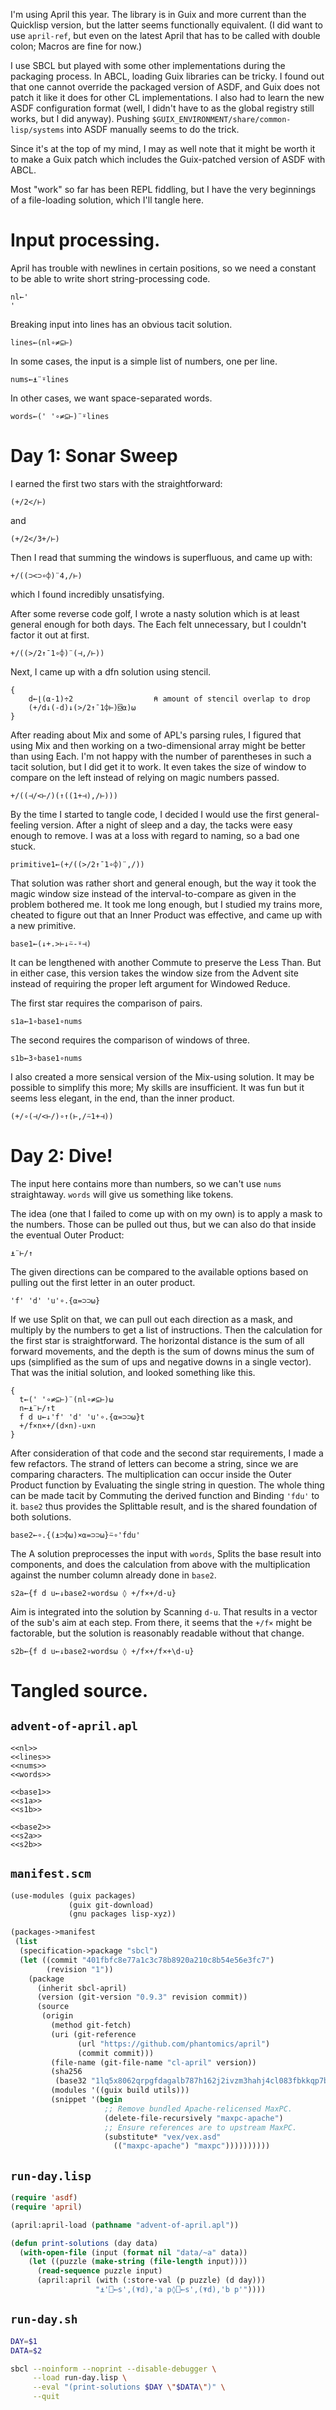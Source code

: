I'm using April this year. The library is in Guix and more current than the
Quicklisp version, but the latter seems functionally equivalent. (I did want to
use ~april-ref~, but even on the latest April that has to be called with double
colon; Macros are fine for now.)

I use SBCL but played with some other implementations during the packaging
process. In ABCL, loading Guix libraries can be tricky. I found out that one
cannot override the packaged version of ASDF, and Guix does not patch it like
it does for other CL implementations. I also had to learn the new ASDF
configuration format (well, I didn't have to as the global registry still
works, but I did anyway). Pushing =$GUIX_ENVIRONMENT/share/common-lisp/systems=
into ASDF manually seems to do the trick.

Since it's at the top of my mind, I may as well note that it might be worth it
to make a Guix patch which includes the Guix-patched version of ASDF with ABCL.

Most "work" so far has been REPL fiddling, but I have the very beginnings of a
file-loading solution, which I'll tangle here.
* Input processing.
April has trouble with newlines in certain positions, so we need a constant to
be able to write short string-processing code.

#+name: nl
#+begin_src gnu-apl
  nl←'
  '
#+end_src

Breaking input into lines has an obvious tacit solution.

#+name: lines
#+begin_src gnu-apl
  lines←(nl∘≠⊆⊢)
#+end_src

In some cases, the input is a simple list of numbers, one per line.

#+name: nums
#+begin_src gnu-apl
  nums←⍎¨⍤lines
#+end_src

In other cases, we want space-separated words.

#+name: words
#+begin_src gnu-apl
  words←(' '∘≠⊆⊢)¨⍤lines
#+end_src
* Day 1: Sonar Sweep
I earned the first two stars with the straightforward:

#+begin_src gnu-apl
  (+/2</⊢)
#+end_src

and

#+begin_src gnu-apl
  (+/2</3+/⊢)
#+end_src

Then I read that summing the windows is superfluous, and came up with:

#+begin_src gnu-apl
  +/((⊃<⊃∘⌽)¨4,/⊢)
#+end_src

which I found incredibly unsatisfying.

After some reverse code golf, I wrote a nasty solution which is at least
general enough for both days. The Each felt unnecessary, but I couldn't factor
it out at first.

#+begin_src gnu-apl
  +/((>/2↑¯1∘⌽)¨(⊣,/⊢))
#+end_src

Next, I came up with a dfn solution using stencil.

#+begin_src gnu-apl
  {
      d←⌊(⍺-1)÷2                  ⍝ amount of stencil overlap to drop
      (+/d↓(-d)↓(>/2↑¯1⌽⊢)⌺⍺)⍵
  }
#+end_src

After reading about Mix and some of APL's parsing rules, I figured that using
Mix and then working on a two-dimensional array might be better than using
Each. I'm not happy with the number of parentheses in such a tacit solution,
but I did get it to work. It even takes the size of window to compare on the
left instead of relying on magic numbers passed.

#+begin_src gnu-apl
  +/((⊣/<⊢/)(↑((1+⊣),/⊢)))
#+end_src

By the time I started to tangle code, I decided I would use the first
general-feeling version. After a night of sleep and a day, the tacks were easy
enough to remove. I was at a loss with regard to naming, so a bad one stuck.

#+begin_src gnu-apl
  primitive1←(+/((>/2↑¯1∘⌽)¨,/))
#+end_src

That solution was rather short and general enough, but the way it took the
magic window size instead of the interval-to-compare as given in the problem
bothered me. It took me long enough, but I studied my trains more, cheated to
figure out that an Inner Product was effective, and came up with a new
primitive.

#+name: base1
#+begin_src gnu-apl
  base1←(↓+.>⊢↓⍨-⍤⊣)
#+end_src

It can be lengthened with another Commute to preserve the Less Than. But in
either case, this version takes the window size from the Advent site instead of
requiring the proper left argument for Windowed Reduce.

The first star requires the comparison of pairs.

#+name: s1a
#+begin_src gnu-apl
  s1a←1∘base1∘nums
#+end_src

The second requires the comparison of windows of three.

#+name: s1b
#+begin_src gnu-apl
  s1b←3∘base1∘nums
#+end_src

I also created a more sensical version of the Mix-using solution. It may be
possible to simplify this more; My skills are insufficient. It was fun but it
seems less elegant, in the end, than the inner product.

#+begin_src gnu-apl
  (+/∘(⊣/<⊢/)∘↑(⊢,/⍨1+⊣))
#+end_src
* Day 2: Dive!
The input here contains more than numbers, so we can't use ~nums~
straightaway. ~words~ will give us something like tokens.

The idea (one that I failed to come up with on my own) is to apply a mask to
the numbers. Those can be pulled out thus, but we can also do that inside the
eventual Outer Product:

#+begin_src gnu-apl
  ⍎¨⊢/↑
#+end_src

The given directions can be compared to the available options based on pulling
out the first letter in an outer product.

#+begin_src gnu-apl
  'f' 'd' 'u'∘.{⍺=⊃⊃⍵}
#+end_src

If we use Split on that, we can pull out each direction as a mask, and multiply
by the numbers to get a list of instructions. Then the calculation for the
first star is straightforward. The horizontal distance is the sum of all
forward movements, and the depth is the sum of downs minus the sum of ups
(simplified as the sum of ups and negative downs in a single vector). That was
the initial solution, and looked something like this.

#+begin_src gnu-apl
  {
    t←(' '∘≠⊆⊢)¨(nl∘≠⊆⊢)⍵
    n←⍎¨⊢/↑t
    f d u←↓'f' 'd' 'u'∘.{⍺=⊃⊃⍵}t
    +/f×n×+/(d×n)-u×n
  }
#+end_src

After consideration of that code and the second star requirements, I made a few
refactors. The strand of letters can become a string, since we are comparing
characters. The multiplication can occur inside the Outer Product function by
Evaluating the single string in question. The whole thing can be made tacit by
Commuting the derived function and Binding ~'fdu'~ to it. ~base2~ thus provides
the Splittable result, and is the shared foundation of both solutions.

#+name: base2
#+begin_src gnu-apl
  base2←∘.{(⍎⊃⌽⍵)×⍺=⊃⊃⍵}⍨∘'fdu'
#+end_src

The A solution preprocesses the input with ~words~, Splits the base result into
components, and does the calculation from above with the multiplication against
the number column already done in ~base2~.

#+name: s2a
#+begin_src gnu-apl
  s2a←{f d u←↓base2∘words⍵ ◊ +/f×+/d-u}
#+end_src

Aim is integrated into the solution by Scanning ~d-u~. That results in a vector
of the sub's aim at each step. From there, it seems that the ~+/f×~ might be
factorable, but the solution is reasonably readable without that change.

#+name: s2b
#+begin_src gnu-apl
  s2b←{f d u←↓base2∘words⍵ ◊ +/f×+/f×+\d-u}
#+end_src
* Tangled source.
** =advent-of-april.apl=
#+begin_src gnu-apl :noweb yes :tangle advent-of-april.apl
  <<nl>>
  <<lines>>
  <<nums>>
  <<words>>

  <<base1>>
  <<s1a>>
  <<s1b>>

  <<base2>>
  <<s2a>>
  <<s2b>>
#+end_src
** =manifest.scm=
#+begin_src scheme :tangle manifest.scm
  (use-modules (guix packages)
               (guix git-download)
               (gnu packages lisp-xyz))

  (packages->manifest
   (list
    (specification->package "sbcl")
    (let ((commit "401fbfc8e77a1c3c78b8920a210c8b54e56e3fc7")
          (revision "1"))
      (package
        (inherit sbcl-april)
        (version (git-version "0.9.3" revision commit))
        (source
         (origin
           (method git-fetch)
           (uri (git-reference
                 (url "https://github.com/phantomics/april")
                 (commit commit)))
           (file-name (git-file-name "cl-april" version))
           (sha256
            (base32 "1lq5x8062qrpgfdagalb787h162j2ivzm3hahj4cl083fbkkqp7b"))
           (modules '((guix build utils)))
           (snippet '(begin
                       ;; Remove bundled Apache-relicensed MaxPC.
                       (delete-file-recursively "maxpc-apache")
                       ;; Ensure references are to upstream MaxPC.
                       (substitute* "vex/vex.asd"
                         (("maxpc-apache") "maxpc"))))))))))
#+end_src
** =run-day.lisp=
#+begin_src lisp :tangle run-day.lisp
  (require 'asdf)
  (require 'april)

  (april:april-load (pathname "advent-of-april.apl"))

  (defun print-solutions (day data)
    (with-open-file (input (format nil "data/~a" data))
      (let ((puzzle (make-string (file-length input))))
        (read-sequence puzzle input)
        (april:april (with (:store-val (p puzzle) (d day)))
                     "⍎'⎕←s',(⍕d),'a p◊⎕←s',(⍕d),'b p'"))))
#+end_src
** =run-day.sh=
#+begin_src sh :tangle run-day.sh :tangle-mode (identity #o755)
  DAY=$1
  DATA=$2

  sbcl --noinform --noprint --disable-debugger \
       --load run-day.lisp \
       --eval "(print-solutions $DAY \"$DATA\")" \
       --quit
#+end_src
